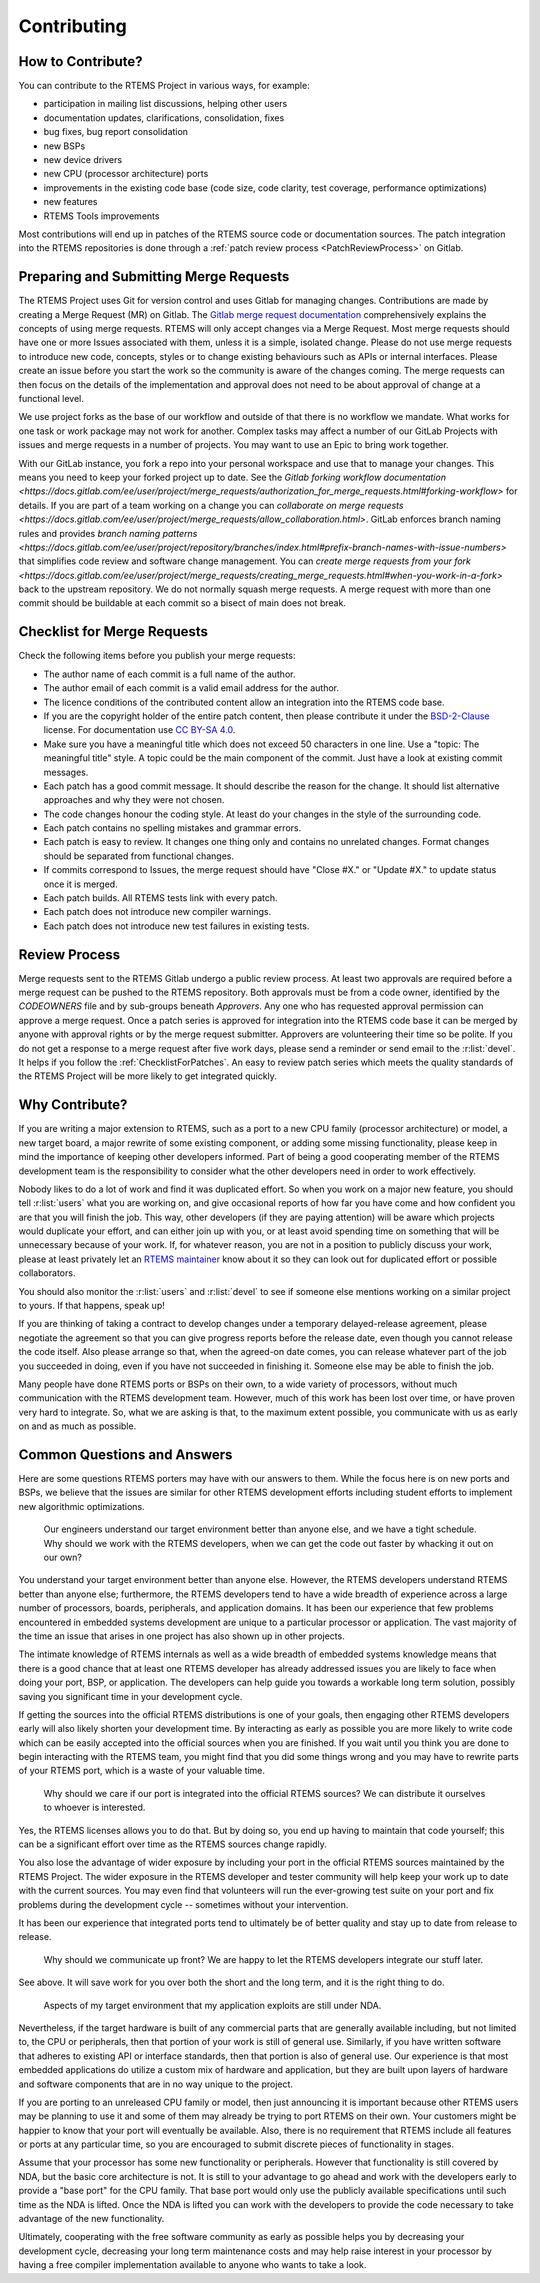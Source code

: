 .. SPDX-License-Identifier: CC-BY-SA-4.0

.. Copyright (C) 2024 Gedare Bloom
.. Copyright (C) 2019 embedded brains GmbH & Co. KG
.. Copyright (C) 2019 Sebastian Huber
.. Copyright (C) 2018 Joel Sherill
.. Copyright (C) 2016 Chris Johns <chrisj@rtems.org>

.. index:: community; developers

.. _Contributing:

Contributing
************

How to Contribute?
==================

You can contribute to the RTEMS Project in various ways, for example:

* participation in mailing list discussions, helping other users

* documentation updates, clarifications, consolidation, fixes

* bug fixes, bug report consolidation

* new BSPs

* new device drivers

* new CPU (processor architecture) ports

* improvements in the existing code base (code size, code clarity, test
  coverage, performance optimizations)

* new features

* RTEMS Tools improvements

Most contributions will end up in patches of the RTEMS source code or
documentation sources.  The patch integration into the RTEMS repositories is
done through a
:ref:`patch review process <PatchReviewProcess>`
on Gitlab.

Preparing and Submitting Merge Requests
=======================================

The RTEMS Project uses Git for version control and uses Gitlab for managing
changes. Contributions are made by creating a Merge Request (MR) on Gitlab. The
`Gitlab merge request documentation
<https://docs.gitlab.com/ee/user/project/merge_requests/>`_ comprehensively
explains the concepts of using merge requests.  RTEMS will only accept changes
via a Merge Request. Most merge requests should have one or more Issues
associated with them, unless it is a simple, isolated change. Please do not use
merge requests to introduce new code, concepts, styles or to change existing
behaviours such as APIs or internal interfaces.  Please create an issue before
you start the work so the community is aware of the changes coming.  The merge
requests can then focus on the details of the implementation and approval does
not need to be about approval of change at a functional level.

We use project forks as the base of our workflow and outside of that there is
no workflow we mandate.  What works for one task or work package may not work
for another. Complex tasks may affect a number of our GitLab Projects with
issues and merge requests in a number of projects. You may want to use an Epic
to bring work together.

With our GitLab instance, you fork a repo into your personal workspace and use
that to manage your changes.  This means you need to keep your forked project
up to date. See the `Gitlab forking workflow documentation
<https://docs.gitlab.com/ee/user/project/merge_requests/authorization_for_merge_requests.html#forking-workflow>`
for details. If you are part of a team working on a change you can `collaborate
on merge requests
<https://docs.gitlab.com/ee/user/project/merge_requests/allow_collaboration.html>`.
GitLab enforces branch naming rules and provides `branch naming patterns
<https://docs.gitlab.com/ee/user/project/repository/branches/index.html#prefix-branch-names-with-issue-numbers>`
that simplifies code review and software change management.  You can `create
merge requests from your fork
<https://docs.gitlab.com/ee/user/project/merge_requests/creating_merge_requests.html#when-you-work-in-a-fork>`
back to the upstream repository. We do not normally squash merge requests. A
merge request with more than one commit should be buildable at each commit so a
bisect of main does not break.

.. _ChecklistForPatches:

Checklist for Merge Requests
============================

Check the following items before you publish your merge requests:

* The author name of each commit is a full name of the author.

* The author email of each commit is a valid email address for the author.

* The licence conditions of the contributed content allow an integration into
  the RTEMS code base.

* If you are the copyright holder of the entire patch content, then please
  contribute it under the
  `BSD-2-Clause <https://git.rtems.org/rtems/tree/LICENSE.BSD-2-Clause>`_
  license.  For documentation use
  `CC BY-SA 4.0 <https://creativecommons.org/licenses/by-sa/4.0/>`_.

* Make sure you have a meaningful title which does not exceed 50 characters in
  one line.  Use a "topic: The meaningful title" style.  A topic could be the
  main component of the commit.  Just have a look at existing commit messages.

* Each patch has a good commit message.  It should describe the reason for the
  change.  It should list alternative approaches and why they were not chosen.

* The code changes honour the coding style.  At least do your changes in the
  style of the surrounding code.

* Each patch contains no spelling mistakes and grammar errors.

* Each patch is easy to review.  It changes one thing only and contains no
  unrelated changes.  Format changes should be separated from functional
  changes.

* If commits correspond to Issues, the merge request should have "Close #X." or
  "Update #X." to update status once it is merged.

* Each patch builds.  All RTEMS tests link with every patch.

* Each patch does not introduce new compiler warnings.

* Each patch does not introduce new test failures in existing tests.

Review Process
==============

Merge requests sent to the RTEMS Gitlab undergo a public review process. At
least two approvals are required before a merge request can be pushed to the
RTEMS repository. Both approvals must be from a code owner, identified
by the `CODEOWNERS` file and by sub-groups beneath `Approvers`.
Any one who has requested approval permission can approve a merge request.
Once a patch series is approved for integration into the RTEMS code base it can
be merged by anyone with approval rights or by the merge request submitter.
Approvers are volunteering their time so be polite.  If you do not get a
response to a merge request after five work days, please send a reminder or
send email to the :r:list:`devel`.
It helps if you follow the :ref:`ChecklistForPatches`.
An easy to review patch series which meets the quality standards of the RTEMS
Project will be more likely to get integrated quickly.

Why Contribute?
===============

If you are writing a major extension to RTEMS, such as a port
to a new CPU family (processor architecture) or model, a new target board, a
major rewrite of some existing component, or adding some missing functionality,
please keep in mind the importance of keeping other developers informed.
Part of being a good cooperating member of the RTEMS development team is the
responsibility to consider what the other developers need in order
to work effectively.

Nobody likes to do a lot of work and find it was duplicated effort.
So when you work on a major new feature, you should tell
:r:list:`users` what you are working on, and give
occasional reports of how far you have come and how confident
you are that you will finish the job. This way, other developers
(if they are paying attention) will be aware which projects would
duplicate your effort, and can either join up with you, or at
least avoid spending time on something that will be unnecessary
because of your work. If, for whatever reason, you are not in a
position to publicly discuss your work, please at least privately
let an
`RTEMS maintainer <https://git.rtems.org/rtems/tree/MAINTAINERS>`_
know about it so they can look out for duplicated effort or possible
collaborators.

You should also monitor the :r:list:`users` and :r:list:`devel`
to see if someone else mentions working on a similar
project to yours. If that happens, speak up!

If you are thinking of taking a contract to develop changes
under a temporary delayed-release agreement, please negotiate
the agreement so that you can give progress reports before the
release date, even though you cannot release the code itself.
Also please arrange so that, when the agreed-on date comes,
you can release whatever part of the job you succeeded in doing,
even if you have not succeeded in finishing it.
Someone else may be able to finish the job.

Many people have done RTEMS ports or BSPs on their own, to a wide
variety of processors, without much communication with the RTEMS
development team. However, much of this work has been lost over
time, or have proven very hard to integrate. So, what we are asking
is that, to the maximum extent possible, you communicate with us
as early on and as much as possible.

Common Questions and Answers
============================

Here are some questions RTEMS porters may have with our answers to
them. While the focus here is on new ports and BSPs, we believe that
the issues are similar for other RTEMS development efforts including
student efforts to implement new algorithmic optimizations.

    Our engineers understand our target environment better than anyone else, and
    we have a tight schedule. Why should we work with the RTEMS developers, when
    we can get the code out faster by whacking it out on our own?

You understand your target environment better than anyone else.
However, the RTEMS developers understand RTEMS better than anyone
else; furthermore, the RTEMS developers tend to have a wide breadth
of experience across a large number of processors, boards, peripherals,
and application domains. It has been our experience that few problems
encountered in embedded systems development are unique to a particular
processor or application. The vast majority of the time an issue that
arises in one project has also shown up in other projects.

The intimate knowledge of RTEMS internals as well as a wide breadth of
embedded systems knowledge means that there is a good chance that at
least one RTEMS developer has already addressed issues you are likely
to face when doing your port, BSP, or application. The developers can
help guide you towards a workable long term solution, possibly saving
you significant time in your development cycle.

If getting the sources into the official RTEMS distributions is one of
your goals, then engaging other RTEMS developers early will also likely
shorten your development time. By interacting as early as possible you
are more likely to write code which can be easily accepted into the official
sources when you are finished. If you wait until you think you are done
to begin interacting with the RTEMS team, you might find that you did
some things wrong and you may have to rewrite parts of your RTEMS port,
which is a waste of your valuable time.

    Why should we care if our port is integrated into the official RTEMS
    sources? We can distribute it ourselves to whoever is interested.

Yes, the RTEMS licenses allows you to do that. But by doing so, you end up
having to maintain that code yourself; this can be a significant
effort over time as the RTEMS sources change rapidly.

You also lose the advantage of wider exposure by including your port
in the official RTEMS sources maintained by the RTEMS Project.
The wider exposure in the RTEMS developer and tester community will
help keep your work up to date with the current sources. You may even
find that volunteers will run the ever-growing test suite on your port
and fix problems during the development cycle -- sometimes without your
intervention.

It has been our experience that integrated ports tend to ultimately
be of better quality and stay up to date from release to release.

    Why should we communicate up front? We are happy to let the RTEMS developers
    integrate our stuff later.

See above. It will save work for you over both the short and the
long term, and it is the right thing to do.

    Aspects of my target environment that my application exploits are still
    under NDA.

Nevertheless, if the target hardware is built of any commercial parts
that are generally available including, but not limited to, the CPU
or peripherals, then that portion of your work is still of general use.
Similarly, if you have written software that adheres to existing API or
interface standards, then that portion is also of general use.
Our experience is that most embedded applications do utilize a custom
mix of hardware and application, but they are built upon layers of hardware
and software components that are in no way unique to the project.

If you are porting to an unreleased CPU family or model, then just
announcing it is important because other RTEMS users may be planning
to use it and some of them may already be trying to port RTEMS on
their own. Your customers might be happier to know that your port
will eventually be available. Also, there is no requirement that RTEMS
include all features or ports at any particular time, so you are encouraged
to submit discrete pieces of functionality in stages.

Assume that your processor has some new functionality or peripherals.
However that functionality is still covered by NDA, but the basic core
architecture is not. It is still to your advantage to go ahead and work
with the developers early to provide a "base port" for the CPU family.
That base port would only use the publicly available specifications
until such time as the NDA is lifted. Once the NDA is lifted you can
work with the developers to provide the code necessary to take
advantage of the new functionality.

Ultimately, cooperating with the free software community as early as
possible helps you by decreasing your development cycle, decreasing
your long term maintenance costs and may help raise interest in your
processor by having a free compiler implementation available to
anyone who wants to take a look.
